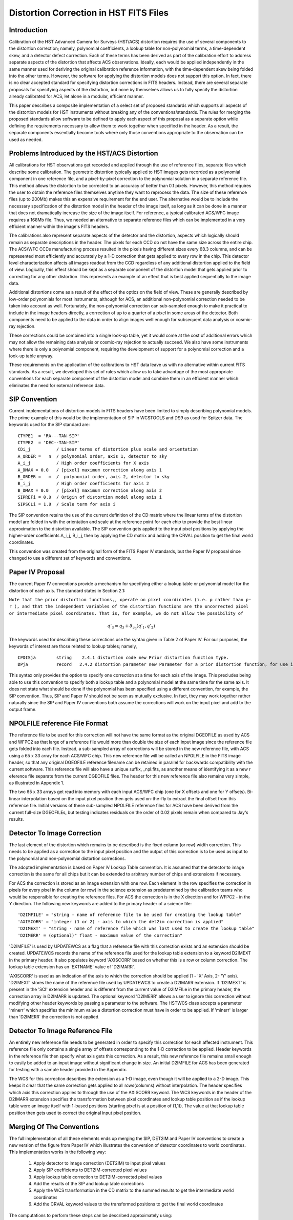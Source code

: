 =======================================
Distortion Correction in HST FITS Files
=======================================

.. abstract::
   :author: Warren Hack, Andy Fruchter, Perry Greenfield, Nadezhda Dencheva
   :date: 12 Oct 2010
   
   We present changes to the HST pipeline, which aim at increasing the astrometric 
   accuracy of archived HST images through successive WCS corrections. A convention 
   for storing distortion information in HST images was developed and implemented in 
   two software packages - PyWCS and STWCS.
   
Introduction
============

Calibration of the HST Advanced Camera for Surveys (HST/ACS) distortion requires the use 
of several components to the distortion correction; namely, polynomial coefficients, a 
lookup table for non-polynomial terms, a time-dependent skew, and a detector defect 
correction. Each of these terms has been derived as part of the calibration effort to address 
separate aspects of the distortion that affects ACS observations. Ideally, each would be applied
independently in the same manner used for deriving the original calibration reference information, 
with the time-dependent skew being folded into the other terms. However, the software for 
applying the distortion models does not support this option. In fact, there is no clear 
accepted standard for specifying distortion corrections in FITS headers. Instead, there are 
several separate proposals for specifying aspects of the distortion, but none by themselves 
allows us to fully specify the distortion already calibrated for ACS, let alone in a modular, 
efficient manner.

This paper describes a composite implementation of a select set of proposed standards which 
supports all aspects of the distortion models for HST instruments without breaking any of the 
conventions/standards. The rules for merging the proposed standards allow software to be defined 
to apply each aspect of this proposal as a separate option while defining the requirements 
necessary to allow them to work together when specified in the header. As a result, the separate 
components essentially become tools where only those conventions appropriate to the observation 
can be used as needed. 

Problems Introduced by the HST/ACS Distortion 
=============================================

All calibrations for HST observations get recorded and applied through the use of 
reference files, separate files which describe some calibration. The geometric 
distortion typically applied to HST images gets recorded as a polynomial component 
in one reference file, and a pixel-by-pixel correction to the polynomial solution 
in a separate reference file. This method allows the distortion to be corrected to 
an accuracy of better than 0.1 pixels. However, this method requires the user to 
obtain the reference files themselves anytime they want to reprocess the data. The 
size of these reference files (up to 200Mb) makes this an expensive requirement for 
the end user. The alternative would be to include the necessary specification of the 
distortion model in the header of the image itself, as long as it can be done in a 
manner that does not dramatically increase the size of the image itself. For reference, 
a typical calibrated ACS/WFC image requires a 168Mb file. Thus, we needed an alternative 
to separate reference files which can be implemented in a very efficient manner within 
the image's FITS headers.

The calibrations also represent separate aspects of the detector and the distortion, 
aspects which logically should remain as separate descriptions in the header. The pixels 
for each CCD do not have the same size across the entire chip. The ACS/WFC CCDs manufacturing 
process resulted in the pixels having different sizes every 68.3 columns, and can be represented most efficiently and accurately by a 1-D correction that gets applied to every row in the chip. This detector level characterization affects all images readout from the CCD regardless of any additional distortion applied to the field of view. Logically, this effect should be kept as a separate component of the distortion model that gets applied prior to correcting for any other distortion. This represents an example of an effect that is best applied sequentially to the image data.

Additional distortions come as a result of the effect of the optics on the field of view. 
These are generally described by low-order polynomials for most instruments, although for 
ACS, an additional non-polynomial correction needed to be taken into account as well. 
Fortunately, the non-polynomial correction can sub-sampled enough to make it practical 
to include in the image headers directly, a correction of up to a quarter of a pixel in some areas of the detector. Both components need to be applied to the data in order to align images well enough for subsequent data analysis or cosmic-ray rejection.

These corrections could be combined into a single look-up table, yet it would come at the 
cost of additional errors which may not allow the remaining data analysis or cosmic-ray 
rejection to actually succeed. We also have some instruments where there is only a polynomial 
component, requiring the development of support for a polynomial correction and a look-up 
table anyway.

These requirements on the application of the calibrations to HST data leave us with no 
alternative within current FITS standards. As a result, we developed this set of rules 
which allow us to take advantage of the most appropriate conventions for each separate 
component of the distortion model and combine them in an efficient manner which eliminates 
the need for external reference data.

SIP Convention
==============

Current implementations of distortion models in FITS headers have been limited to simply 
describing polynomial models. The prime example of this would be the implementation of SIP 
in WCSTOOLS and DS9 as used for Spitzer data. The keywords used for the SIP standard are:

:: 

 CTYPE1  = 'RA---TAN-SIP'
 CTYPE2  = 'DEC--TAN-SIP'
 CDi_j          / Linear terms of distortion plus scale and orientation
 A_ORDER =   n  / polynomial order, axis 1, detector to sky
 A_i_j          / High order coefficients for X axis
 A_DMAX = 0.0   / [pixel] maximum correction along axis 1
 B_ORDER =   m  /  polynomial order, axis 2, detector to sky
 B_i_j          / High order coefficients for axis 2
 B_DMAX = 0.0   / [pixel] maximum correction along axis 2
 SIPREFi = 0.0  / Origin of distortion model along axis i
 SIPSCLi = 1.0  / Scale term for axis i

The SIP convention retains the use of the current definition of the CD matrix where the 
linear terms of the distortion model are folded in with the orientation and scale at the 
reference point for each chip to provide the best linear approximation to the distortion 
available. The SIP convention gets applied to the input pixel positions by applying the 
higher-order coefficients A_i_j, B_i_j, then by applying the CD matrix and adding the CRVAL 
position to get the final world coordinates.

This convention was created from the original form of the FITS Paper IV standards, but the 
Paper IV proposal since changed to use a different set of keywords and conventions. 

Paper IV Proposal
=================

The current Paper IV conventions provide a mechanism for specifying either a lookup table 
or polynomial model for the distortion of each axis. The standard states in Section 2.1: 

``Note that the prior distortion functions,, operate on pixel coordinates (i.e. p  
rather than p− r ), and that the independent variables of the distortion functions 
are the uncorrected pixel or intermediate pixel coordinates. That is, for example, 
we do not allow the possibility of``

.. math::

   q'_{3} = q_{3} + \delta_{q_{3}}(q'_{1},q'_{2})

The keywords used for describing these corrections use the syntax given in Table 2 of Paper IV. 
For our purposes, the keywords of interest are those related to lookup tables; namely, 

::

 CPDISja        string    2.4.1 distortion code new Prior distortion function type.
 DPja           record   2.4.2 distortion parameter new Parameter for a prior distortion function, for use in an image heade
                          
This syntax only provides the option to specify one correction at a time for each 
axis of the image. This precludes being able to use this convention to specify both 
a lookup table and a polynomial model at the same time for the same axis. It does not 
state what should be done if the polynomial has been specified using a different 
convention, for example, the SIP convention. Thus, SIP and Paper IV should not be 
seen as mutually exclusive. In fact, they may work together rather naturally since the 
SIP and Paper IV conventions both assume the corrections will work on the input pixel 
and add to the output frame. 

NPOLFILE reference File Format
==============================

The reference file to be used for this correction will not have the same format 
as the original DGEOFILE as used by ACS and WFPC2 as that large of a reference 
file would more than double the size of each input image since the reference 
file gets folded into each file. Instead, a sub-sampled array of corrections will 
be stored in the new reference file, with ACS using a 65 x 33 array for each ACS/WFC 
chip. This new reference file will be called an NPOLFILE in the FITS image header, 
so that any original DGEOFILE reference filename can be retained in parallel for 
backwards compatibility with the current software. This reference file will also 
have a unique suffix, _npl.fits, as another means of identifying it as a new r
eference file separate from the current DGEOFILE files. The header for this new 
reference file also remains very simple, as illustrated in Appendix 1.

The two 65 x 33 arrays get read into memory with each input ACS/WFC chip (one for 
X offsets and one for Y offsets). Bi-linear interpolation based on the input pixel 
position then gets used on-the-fly to extract the final offset from this reference 
file. Initial versions of these sub-sampled NPOLFILE reference files for ACS have 
been derived from the current full-size DGEOFILEs, but testing indicates residuals 
on the order of 0.02 pixels remain when compared to Jay's results. 

Detector To Image Correction
============================

The last element of the distortion which remains to be described is the fixed column 
(or row) width correction. This needs to be applied as a correction to the input pixel 
position and the output of this correction is to be used as input to the polynomial and 
non-polynomial distortion corrections.

The adopted implementation is based on Paper IV Lookup Table convention. It is assumed 
that the detector to image correction is the same for all chips but it can be extended 
to arbitrary number of chips and extensions if necessary.

For ACS the correction is stored as an image extension with one row. Each element in 
the row specifies the correction in pixels for every pixel in the column (or row) in 
the science extension as predetermined by the calibration teams who would be responsible 
for creating the reference files. For ACS the correction is in the X direction and for 
WFPC2 - in the Y direction. The following new keywords are added to the primary header 
of a science file: 

::

 'D2IMFILE' = "string - name of reference file to be used for creating the lookup table"
 'AXISCORR' = "integer (1 or 2) - axis to which the det2im correction is applied"
 'D2IMEXT' = "string - name of reference file which was last used to create the lookup table"
 'D2IMERR' = (optional)" float - maximum value of the correction"

'D2IMFILE' is used by UPDATEWCS as a flag that a reference file with this correction exists 
and an extension should be created. UPDATEWCS records the name of the reference file used 
for the lookup table extension to a keyword D2IMEXT in the primary header. It also populates 
keyword 'AXISCORR' based on whether this is a row or column correction. The lookup table 
extension has an 'EXTNAME' value of 'D2IMARR'.

'AXISCORR' is used as an indication of the axis to which the correction should be applied 
(1 - 'X' Axis, 2- 'Y' axis). 'D2IMEXT' stores the name of the reference file used by 
UPDATEWCS to create a D2IMARR extension. If 'D2IMEXT' is present in the 'SCI' extension 
header and is different from the current value of D2IMFILe in the primary header, the 
correction array in D2IMARR is updated. The optional keyword 'D2IMERR' allows a user to 
ignore this correction without modifying other header keywords by passing a parameter to 
the software. The HSTWCS class accepts a parameter 'minerr' which specifies the minimum 
value a distortion correction must have in order to be applied. If 'minerr' is larger than 
'D2IMERR' the correction is not applied. 

Detector To Image Reference File
================================

An entirely new reference file needs to be generated in order to specify this correction 
for each affected instrument. This reference file only contains a single array of offsets 
corresponding to the 1-D correction to be applied. Header keywords in the reference file 
then specify what axis gets this correction. As a result, this new reference file remains 
small enough to easily be added to an input image without significant change in size. An 
initial D2IMFILE for ACS has been generated for testing with a sample header provided in 
the Appendix. 

The WCS for this correction describes the extension as a 1-D image, even though it will 
be applied to a 2-D image. This keeps it clear that the same correction gets applied to 
all rows(columns) without interpolation. The header specifies which axis this correction 
applies to through the use of the AXISCORR keyword. The WCS keywords in the header of the 
D2IMARR extension specifies the transformation between pixel coordinates and lookup table 
position as if the lookup table were an image itself with 1-based positions (starting pixel 
is at a position of (1,1)). The value at that lookup table position then gets used to correct 
the original input pixel position.

Merging Of The Conventions
==========================

The full implementation of all these elements ends up merging the SIP, DET2IM and Paper IV 
conventions to create a new version of the figure from Paper IV which illustrates the conversion
of detector coordinates to world coordinates. This implementation works in the following way: 

 #. Apply detector to image correction (DET2IM) to input pixel values
 #. Apply SIP coefficients to DET2IM-corrected pixel values
 #. Apply lookup table correction to DET2IM-corrected pixel values
 #. Add the results of the SIP and lookup table corrections
 #. Apply the WCS transformation in the CD matrix to the summed results to get the intermediate world coordinates
 #. Add the CRVAL keyword values to the transformed positions to get the final world coordinates 

The computations to perform these steps can be described approximately using: 

.. math:: (x',y') &= DET2IM(x,y) 

.. math:: \binom{u'}{v'} &= \binom{x' - CRPIX1}{y' - CRPIX2}

.. math:: \left( \begin{array}{ll}
         \alpha \\
         \delta \\
         \end{array} \right) &=
      \left( \begin{array}{ll}
      CRVAL1 \\
      CRVAL2\\
      \end{array} \right) + 
      \left( \begin{array}{cc}
      CD11 & CD12 \\ 
      CD21 & CD22\\
      \end{array} \right) 
      \left( \begin{array}{ll}
      u' + f(u',v') + LT_x(x',y') \\ 
      v' + g(u',v') + LT_y(x',y') \\ 
      \end{array} \right)
    
where f(u',v') and g(u',v') represent the polynomial distortion correction specified as

.. math:: f(u',v') = \sum_{p+q=2}^{AORDER} A_{pq} {u'}^{p} {v'}^{q}
          \\
          g(u',v')  = \sum_{p+q=2}^{BORDER} B_{pq} {u'}^{p} {v'}^{q}


where

* x', y' are the initial coordinates x,y with the 68th column correction applied 
  through the DET2IM convention
* u',v' are the DET2IM-corrected coordinates relative to CRPIX1,CRPIX2
* LT<sub>x</sub>, LT<sub>y</sub> is the residual distortion in the lookup tables 
  written to the header using the Paper IV lookup table convention
* A, B are the SIP coefficients specified using the SIP convention

These equations do not take into account the deprojection from the tangent plane to 
sky coordinates. The complete Detector To Sky Coordinate Transformation is based on 
the CTYPE keyword. 

.. figure:: /images/pipeline.png

   Coordinate Transformation Pipeline
   
   